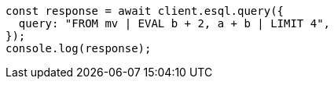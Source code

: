 // This file is autogenerated, DO NOT EDIT
// Use `node scripts/generate-docs-examples.js` to generate the docs examples

[source, js]
----
const response = await client.esql.query({
  query: "FROM mv | EVAL b + 2, a + b | LIMIT 4",
});
console.log(response);
----
